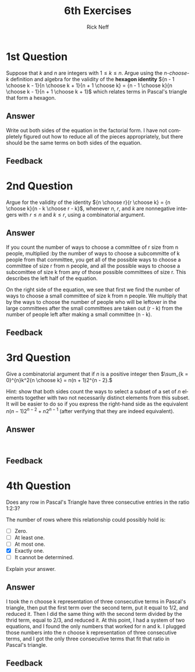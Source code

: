 #+TITLE:  6th Exercises
#+AUTHOR: Rick Neff
#+EMAIL:  rick.neff@gmail.com
#+LANGUAGE:  en
#+OPTIONS:   H:4 num:nil toc:nil \n:nil @:t ::t |:t ^:t *:t TeX:t LaTeX:t
#+STARTUP:   showeverything

* 1st Question

  Suppose that /k/ and /n/ are integers with \(1 \le k \le n\). Argue
  using the /n-choose-k/ definition and algebra for the validity of
  the *hexagon identity* \({n - 1 \choose k - 1}{n \choose k + 1}{n +
  1 \choose k} = {n - 1 \choose k}{n \choose k - 1}{n + 1 \choose k +
  1}\) which relates terms in Pascal's triangle that form a hexagon.

** Answer

Write out both sides of the equation in the factorial form. I have not
completely figured out how to reduce all of the pieces appropriately, but there
should be the same terms on both sides of the equation.

** Feedback

* 2nd Question

  Argue for the validity of the identity \({n \choose r}{r \choose k}
  = {n \choose k}{n - k \choose r - k}\), whenever /n/, /r/, and /k/
  are nonnegative integers with \(r \le n\) and \(k \le r\), using a
  combinatorial argument.

** Answer

If you count the number of ways to choose a committee of r size from n people,
multiplied :by the number of ways to choose a subcommitte of k people from that
committee, you get all of the possible ways to choose a committee of size r from
n people, and all the possible ways to choose a subcomittee of size k from any
of those possible committees of size r. This describes the left half of the
equation.

On the right side of the equation, we see that first we find the number of ways
to choose a small committee of size k from n people. We multiply that by the
ways to choose the number of people who will be leftover in the large committees
after the small committees are taken out (r - k) from the number of people left
after making a small committee (n - k).

** Feedback

* 3rd Question

  Give a combinatorial argument that if /n/ is a positive integer then
  \(\sum_{k = 0}^{n}k^2{n \choose k} = n(n + 1)2^{n - 2}.\)

  Hint: show that both sides count the ways to select a subset of a
  set of /n/ elements together with two not necessarily distinct
  elements from this subset. It will be easier to do so if you express
  the right-hand side as the equivalent \(n(n - 1)2^{n - 2} + n2^{n -
  1}\) (after verifying that they are indeed equivalent).

** Answer
:
** Feedback

* 4th Question

  Does any row in Pascal's Triangle have three consecutive entries in
  the ratio 1:2:3?

  The number of rows where this relationship could possibly hold is:

  - [ ] Zero.
  - [ ] At least one.
  - [ ] At most one.
  - [X] Exactly one.
  - [ ] It cannot be determined.

  Explain your answer.

** Answer

I took the n choose k representation of three consecutive terms in Pascal's
triangle, then put the first term over the second term, put it equal to 1/2, and
reduced it. Then I did the same thing with the second term divided by the thrid
term, equal to 2/3, and reduced it. At this point, I had a system of two
equations, and I found the only numbers that worked for n and k. I plugged those
numbers into the n choose k representation of three consecutive terms, and I got
the only three consecutive terms that fit that ratio in Pascal's triangle.

** Feedback


